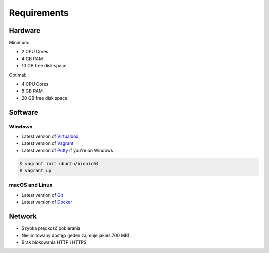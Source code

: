 ************
Requirements
************


Hardware
========
Minimum:

- 2 CPU Cores
- 4 GB RAM
- 10 GB free disk space

Optimal:

- 4 CPU Cores
- 8 GB RAM
- 20 GB free disk space


Software
========

Windows
-------
- Latest version of `Virtualbox <https://www.virtualbox.org/wiki/Downloads>`_
- Latest version of `Vagrant <https://www.vagrantup.com/downloads.html>`_
- Latest version of `Putty <http://www.chiark.greenend.org.uk/~sgtatham/putty/latest.html>`_ if you're on Windows

.. code-block:: console

    $ vagrant init ubuntu/bionic64
    $ vagrant up

macOS and Linux
---------------
- Latest version of `Git <https://git-scm.com/downloads>`_
- Latest version of `Docker <http://docker.io>`_


Network
=======
- Szybka prędkość pobierania
- Nielimitowany dostęp (jeden zajmuje jakieś 700 MB)
- Brak blokowania HTTP i HTTPS
